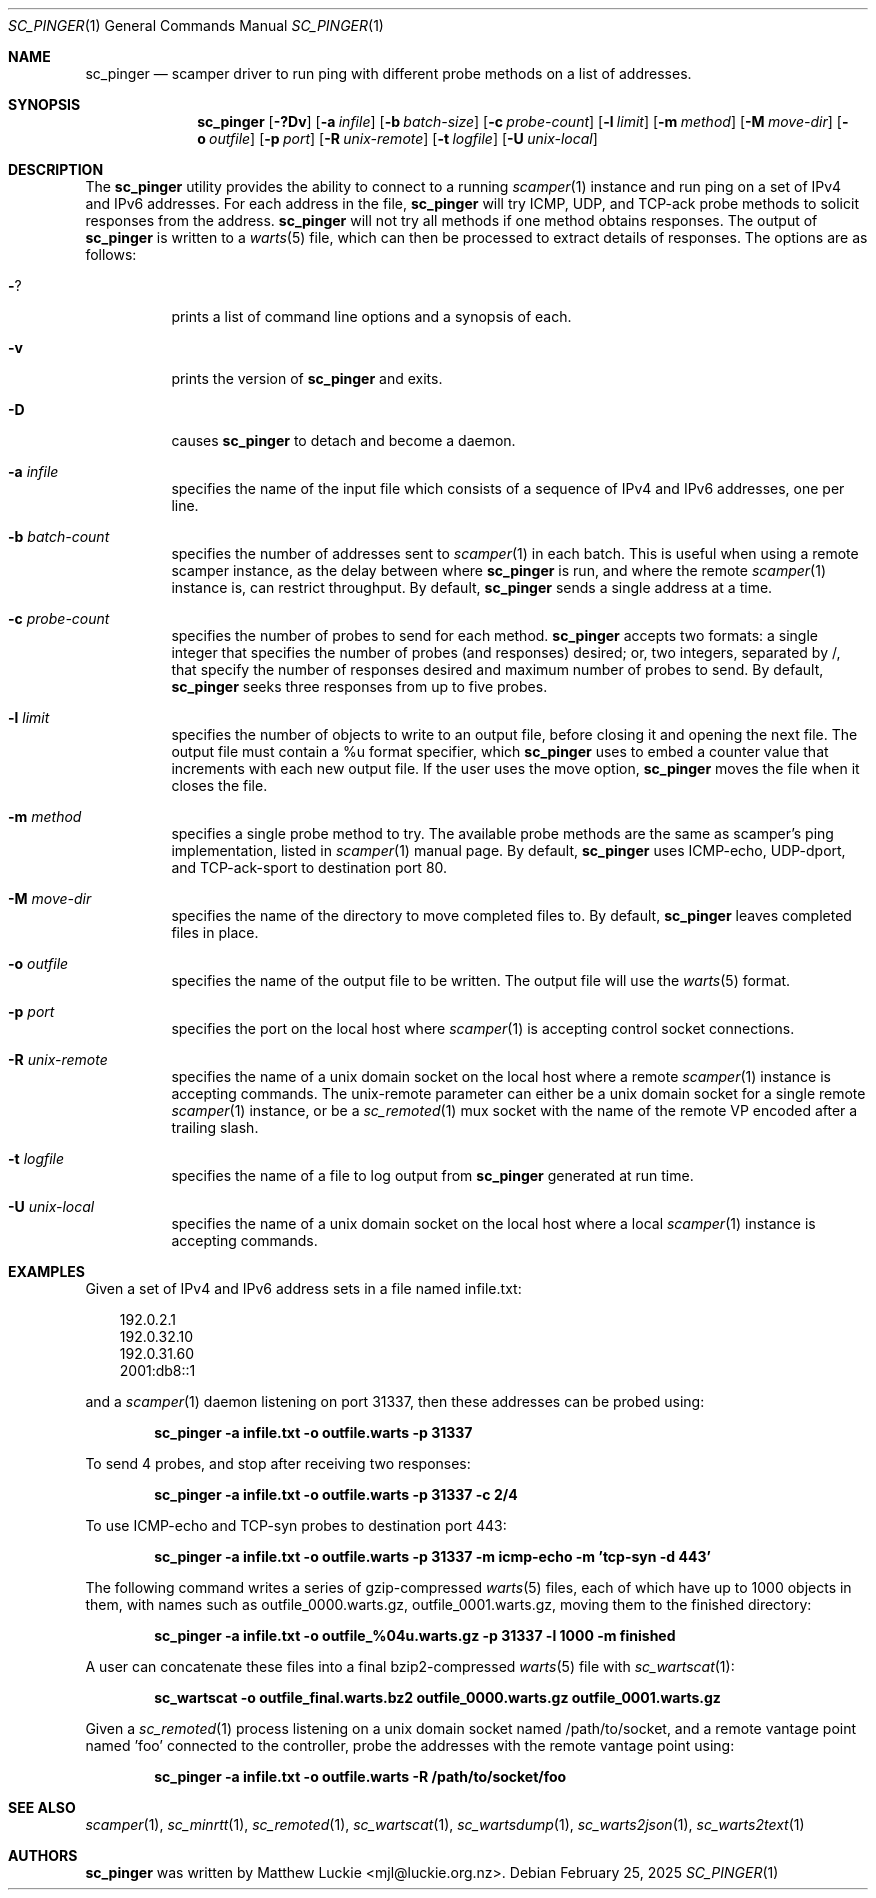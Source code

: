 .\"
.\" sc_pinger.1
.\"
.\" Author: Matthew Luckie <mjl@luckie.org.nz>
.\"
.\" Copyright (c) 2020 University of Waikato
.\" Copyright (c) 2023-2025 The Regents of the University of California
.\"                    All rights reserved
.\"
.\" $Id: sc_pinger.1,v 1.7 2025/02/24 21:35:33 mjl Exp $
.\"
.Dd February 25, 2025
.Dt SC_PINGER 1
.Os
.Sh NAME
.Nm sc_pinger
.Nd scamper driver to run ping with different probe methods on a list of addresses.
.Sh SYNOPSIS
.Nm
.Bk -words
.Op Fl ?Dv
.Op Fl a Ar infile
.Op Fl b Ar batch-size
.Op Fl c Ar probe-count
.Op Fl l Ar limit
.Op Fl m Ar method
.Op Fl M Ar move-dir
.Op Fl o Ar outfile
.Op Fl p Ar port
.Op Fl R Ar unix-remote
.Op Fl t Ar logfile
.Op Fl U Ar unix-local
.Ek
.\""""""""""""
.Sh DESCRIPTION
The
.Nm
utility provides the ability to connect to a running
.Xr scamper 1
instance and run ping on a set of IPv4 and IPv6 addresses.
For each address in the file,
.Nm
will try ICMP, UDP, and TCP-ack probe methods to solicit responses from the
address.
.Nm
will not try all methods if one method obtains responses.
The output of
.Nm
is written to a
.Xr warts 5
file, which can then be processed to extract details of responses.
The options are as follows:
.Bl -tag -width Ds
.It Fl ?
prints a list of command line options and a synopsis of each.
.It Fl v
prints the version of
.Nm
and exits.
.It Fl D
causes
.Nm
to detach and become a daemon.
.It Fl a Ar infile
specifies the name of the input file which consists of a sequence of
IPv4 and IPv6 addresses, one per line.
.It Fl b Ar batch-count
specifies the number of addresses sent to
.Xr scamper 1
in each batch.
This is useful when using a remote scamper instance, as the delay
between where
.Nm
is run, and where the remote
.Xr scamper 1
instance is, can restrict throughput.
By default,
.Nm
sends a single address at a time.
.It Fl c Ar probe-count
specifies the number of probes to send for each method.
.Nm
accepts two formats: a single integer that specifies the number of
probes (and responses) desired; or, two integers, separated by /,
that specify the number of responses desired and maximum number of
probes to send.
By default,
.Nm
seeks three responses from up to five probes.
.It Fl l Ar limit
specifies the number of objects to write to an output file, before
closing it and opening the next file.
The output file must contain a %u format specifier, which
.Nm
uses to embed a counter value that increments with each new output file.
If the user uses the move option,
.Nm
moves the file when it closes the file.
.It Fl m Ar method
specifies a single probe method to try.
The available probe methods are the same as scamper's ping implementation,
listed in
.Xr scamper 1
manual page.
By default,
.Nm
uses ICMP-echo, UDP-dport, and TCP-ack-sport to destination port 80.
.It Fl M Ar move-dir
specifies the name of the directory to move completed files to.
By default,
.Nm
leaves completed files in place.
.It Fl o Ar outfile
specifies the name of the output file to be written.
The output file will use the
.Xr warts 5
format.
.It Fl p Ar port
specifies the port on the local host where
.Xr scamper 1
is accepting control socket connections.
.It Fl R Ar unix-remote
specifies the name of a unix domain socket on the local host where a remote
.Xr scamper 1
instance is accepting commands.
The unix-remote parameter can either be a unix domain socket for a single
remote
.Xr scamper 1
instance, or be a
.Xr sc_remoted 1
mux socket with the name of the remote VP encoded after a trailing
slash.
.It Fl t Ar logfile
specifies the name of a file to log output from
.Nm
generated at run time.
.It Fl U Ar unix-local
specifies the name of a unix domain socket on the local host where a local
.Xr scamper 1
instance is accepting commands.
.El
.\""""""""""""
.Sh EXAMPLES
Given a set of IPv4 and IPv6 address sets in a file named infile.txt:
.Pp
.in +.3i
.nf
192.0.2.1
192.0.32.10
192.0.31.60
2001:db8::1
.fi
.in -.3i
.Pp
and a
.Xr scamper 1
daemon listening on port 31337, then these addresses can be probed
using:
.Pp
.Dl sc_pinger -a infile.txt -o outfile.warts -p 31337
.Pp
To send 4 probes, and stop after receiving two responses:
.Pp
.Dl sc_pinger -a infile.txt -o outfile.warts -p 31337 -c 2/4
.Pp
To use ICMP-echo and TCP-syn probes to destination port 443:
.Pp
.Dl sc_pinger -a infile.txt -o outfile.warts -p 31337 -m icmp-echo -m 'tcp-syn -d 443'
.Pp
The following command writes a series of gzip-compressed
.Xr warts 5
files, each of which have up to 1000 objects in them, with names such
as outfile_0000.warts.gz, outfile_0001.warts.gz, moving them to the
finished directory:
.Pp
.Dl sc_pinger -a infile.txt -o outfile_%04u.warts.gz -p 31337 -l 1000 -m finished
.Pp
A user can concatenate these files into a final bzip2-compressed
.Xr warts 5
file with
.Xr sc_wartscat 1 :
.Pp
.Dl sc_wartscat -o outfile_final.warts.bz2 outfile_0000.warts.gz outfile_0001.warts.gz
.Pp
Given a
.Xr sc_remoted 1
process listening on a unix domain socket named /path/to/socket, and a
remote vantage point named 'foo' connected to the controller, probe
the addresses with the remote vantage point using:
.Pp
.Dl sc_pinger -a infile.txt -o outfile.warts -R /path/to/socket/foo
.Pp
.\""""""""""""
.Sh SEE ALSO
.Xr scamper 1 ,
.Xr sc_minrtt 1 ,
.Xr sc_remoted 1 ,
.Xr sc_wartscat 1 ,
.Xr sc_wartsdump 1 ,
.Xr sc_warts2json 1 ,
.Xr sc_warts2text 1
.Sh AUTHORS
.Nm
was written by Matthew Luckie <mjl@luckie.org.nz>.
